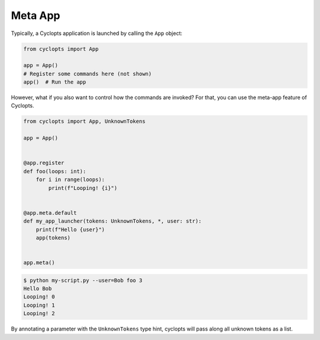 ========
Meta App
========
Typically, a Cyclopts application is launched by calling the ``App`` object:

.. code-block:: python

   from cyclopts import App

   app = App()
   # Register some commands here (not shown)
   app()  # Run the app

However, what if you also want to control how the commands are invoked?
For that, you can use the meta-app feature of Cyclopts.

.. code-block:: python

   from cyclopts import App, UnknownTokens

   app = App()


   @app.register
   def foo(loops: int):
       for i in range(loops):
           print(f"Looping! {i}")


   @app.meta.default
   def my_app_launcher(tokens: UnknownTokens, *, user: str):
       print(f"Hello {user}")
       app(tokens)


   app.meta()

.. code-block:: console

   $ python my-script.py --user=Bob foo 3
   Hello Bob
   Looping! 0
   Looping! 1
   Looping! 2

By annotating a parameter with the ``UnknownTokens`` type hint, cyclopts will pass along all unknown tokens as a list.
